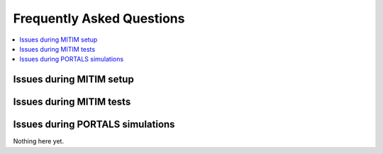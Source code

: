 Frequently Asked Questions
==========================

.. contents::
   :local:
   :depth: 1

Issues during MITIM setup
-------------------------

.. dropdown:: ``pyqt`` fails to install 

   Some ``pyqt`` installation problems can be fixed with upgrading the ``pip`` package manager:
   
   .. code-block:: console
      
      pip3 install pip --upgrade

.. dropdown:: Square brackets not understood by shell

   If you are using ZSH you may have problems with the square braquets, in such a case you can do:
   
   .. code-block:: console
      
      pip3 install -e $MITIM_PATH\[pyqt\]

Issues during MITIM tests
-------------------------

.. dropdown:: TGLF simulations do not run

   Make sure you do have the full setup to run TGLF available in your machine upon logging-in.
   For example:

   .. code-block:: console
      
      export GACODE_PLATFORM=OSX_MONTEREY
      export GACODE_ROOT=/Users/$USER/gacode
      . $GACODE_ROOT/shared/bin/gacode_setup
      . ${GACODE_ROOT}/platform/env/env.${GACODE_PLATFORM}

   If you still have problems with MITIM execution of TGLF and you have checked that by manually logging-in to the machine you can run TGLF,
   then it is possible that you have print or echo statements in your ``.bashrc`` or ``.zshrc`` files.
   Please remove them or add the following:

   .. code-block:: console
      
      ! [ -z "$PS1" ] && echo "Example echo statement that only runs in interactive shells"


Issues during PORTALS simulations
---------------------------------

Nothing here yet.
